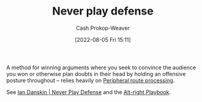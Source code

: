 :PROPERTIES:
:ID:       f331c0a1-39b2-4752-84a9-f9656d1750c5
:LAST_MODIFIED: [2023-10-09 Mon 23:55]
:END:
#+title: Never play defense
#+hugo_custom_front_matter: :slug "f331c0a1-39b2-4752-84a9-f9656d1750c5"
#+author: Cash Prokop-Weaver
#+date: [2022-08-05 Fri 15:11]
#+filetags: :concept:

A method for winning arguments where you seek to convince the audience you won or otherwise plan doubts in their head by holding an offensive posture throughout -- relies heavily on [[id:a075c129-c708-4f5b-bbe7-4b5b85f3b475][Peripheral route processing]].

See [[id:faa69627-9b11-4e11-ae1a-bcefb66fdedb][Ian Danskin | Never Play Defense]] and the [[id:913d6ace-03ac-4d34-ae92-5bd8a519236c][Alt-right Playbook]].
* Flashcards :noexport:
:PROPERTIES:
:ANKI_DECK: Default
:END:

** Describe ([[id:913d6ace-03ac-4d34-ae92-5bd8a519236c][Alt-right Playbook]]) :fc:
:PROPERTIES:
:ID:       f1af566b-6dba-4035-9b02-dc7906a5dab1
:ANKI_NOTE_ID: 1656857259180
:FC_CREATED: 2022-07-03T14:07:39Z
:FC_TYPE:  double
:END:
:REVIEW_DATA:
| position | ease | box | interval | due                  |
|----------+------+-----+----------+----------------------|
| front    | 2.30 |  15 |   431.10 | 2024-11-08T16:04:04Z |
| back     | 2.35 |   7 |   191.95 | 2023-11-18T14:37:38Z |
:END:

[[id:f331c0a1-39b2-4752-84a9-f9656d1750c5][Never play defense]]

*** Back
A method for winning arguments where you seek to convince the audience you won or otherwise plan doubts in their head by holding an offensive posture throughout -- relies heavily on [[id:a075c129-c708-4f5b-bbe7-4b5b85f3b475][Peripheral route processing]].
*** Source
[cite:@danskinNeverPlayDefense2017]
** Example(s) :fc:
:PROPERTIES:
:ID:       d0142586-99ac-46b8-b917-b78b99cf2b64
:ANKI_NOTE_ID: 1656857259758
:FC_CREATED: 2022-07-03T14:07:39Z
:FC_TYPE:  double
:END:
:REVIEW_DATA:
| position | ease | box | interval | due                  |
|----------+------+-----+----------+----------------------|
| front    | 1.60 |  20 |   162.81 | 2023-12-06T11:45:07Z |
| back     | 2.05 |   8 |   165.16 | 2023-10-30T19:14:23Z |
:END:
[[id:f331c0a1-39b2-4752-84a9-f9656d1750c5][Never play defense]]
*** Back
- Responding with something short, quipy, and wrong
- Favoring accusations over questions
- Trump blaming the opposition and calling his political opponents names
- [[id:87a63cc1-4240-44f9-b4f7-7771173d6350][If you're explaining, you're losing]]
- Countering detailed explanations with [[id:1553a4d1-a2eb-489e-9f02-a0866f8f008c][Sound bites]]
- Signaling to your audience that someone isn't worth listening to by "putting them in a box"
*** Source
[cite:@danskinNeverPlayDefense2017]
** Actors employ {{[[id:f331c0a1-39b2-4752-84a9-f9656d1750c5][Never play defense]]}@0} to {{[[id:246566c2-5b4b-479a-9e1d-522fd85903d9][Speak directly to the audience]]}@1} :suspended:fc:
:PROPERTIES:
:ID:       0f54ff58-c2fe-475d-874c-d1ff14081174
:ANKI_NOTE_ID: 1660841976497
:FC_CREATED: 2022-08-18T16:59:36Z
:FC_TYPE:  cloze
:FC_CLOZE_MAX: 2
:FC_CLOZE_TYPE: deletion
:END:
:REVIEW_DATA:
| position | ease | box | interval | due                  |
|----------+------+-----+----------+----------------------|
|        0 |  2.5 |  -1 |        0 | 2022-01-01T13:00:00Z |
|        1 |  2.5 |  -1 |        0 | 2022-01-01T13:00:00Z |
:END:
*** Extra
*** Source
[cite:@danskinNeverPlayDefense2017]
** Cloze :fc:
:PROPERTIES:
:CREATED: [2023-02-03 Fri 08:39]
:FC_CREATED: 2023-02-03T16:39:55Z
:FC_TYPE:  cloze
:ID:       037f9382-0267-4efe-ac1f-a297011df0ef
:FC_CLOZE_MAX: 1
:FC_CLOZE_TYPE: deletion
:END:
:REVIEW_DATA:
| position | ease | box | interval | due                  |
|----------+------+-----+----------+----------------------|
|        0 | 2.50 |   7 |   213.08 | 2024-05-10T08:47:41Z |
|        1 | 2.20 |   5 |    28.48 | 2023-10-28T19:37:19Z |
:END:

{{[[id:f331c0a1-39b2-4752-84a9-f9656d1750c5][Never play defense]]}{argument}@0} relies on {{[[id:a075c129-c708-4f5b-bbe7-4b5b85f3b475][Peripheral route processing]]}@1}.

*** Source
[cite:@danskinNeverPlayDefense2017]
#+print_bibliography: